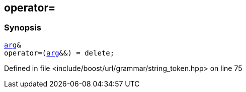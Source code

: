 :relfileprefix: ../../../../
[#F32232D8D4A68154AC2E936EF6EA76863A526490]
== operator=



=== Synopsis

[source,cpp,subs="verbatim,macros,-callouts"]
----
xref:reference/boost/urls/string_token/arg.adoc[arg]&
operator=(xref:reference/boost/urls/string_token/arg.adoc[arg]&&) = delete;
----

Defined in file <include/boost/url/grammar/string_token.hpp> on line 75

